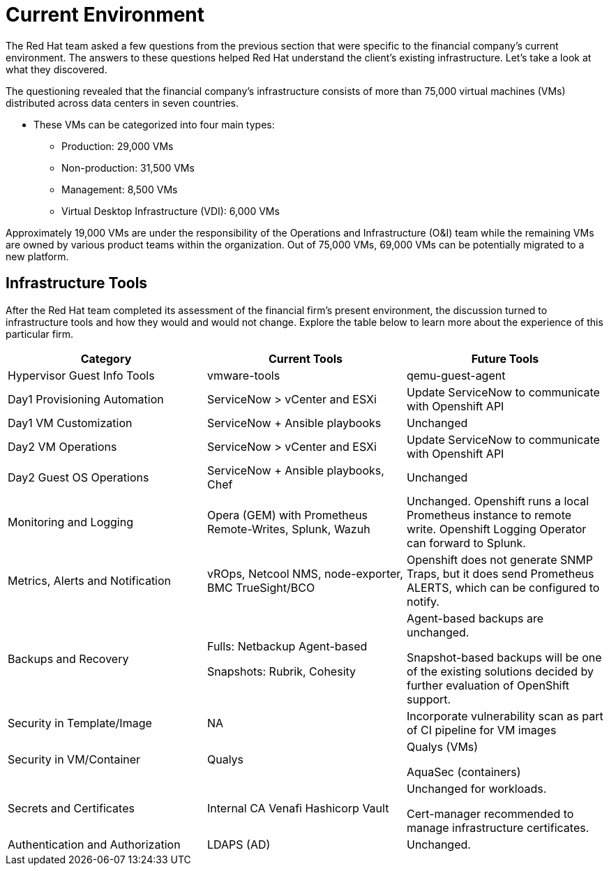 = Current Environment

The Red Hat team asked a few questions from the previous section that were specific to the financial company's current environment. The answers to these questions helped Red Hat understand the client's existing infrastructure. Let's take a look at what they discovered.

The questioning revealed that the financial company’s infrastructure consists of more than 75,000 virtual machines (VMs) distributed across data centers in seven countries.

* These VMs can be categorized into four main types:
** Production: 29,000 VMs
** Non-production: 31,500 VMs
** Management: 8,500 VMs
** Virtual Desktop Infrastructure (VDI): 6,000 VMs

//In the passage below, there is a similar issue of maintaining internal consistency around the number of VMs and the number that can be migrated.
//Also, do we need to explain the significance of 19,000 VMs being under the management of O&I.

Approximately 19,000 VMs are under the responsibility of the Operations and Infrastructure (O&I) team while the remaining VMs are owned by various product teams within the organization. Out of 75,000 VMs, 69,000 VMs can be potentially migrated to a new platform.

== Infrastructure Tools
After the Red Hat team completed its assessment of the financial firm's present environment, the discussion turned to infrastructure tools and how they would and would not change. Explore the table below to learn more about the experience of this particular firm.

[cols="1,1,1"]
|===
| Category | Current Tools | Future Tools

| Hypervisor Guest Info Tools
| vmware-tools
| qemu-guest-agent

| Day1 Provisioning Automation
| ServiceNow > vCenter and ESXi
| Update ServiceNow to communicate with Openshift API

| Day1 VM Customization
| ServiceNow + Ansible playbooks
| Unchanged

| Day2 VM Operations
| ServiceNow > vCenter and ESXi
| Update ServiceNow to communicate with Openshift API

| Day2 Guest OS Operations
| ServiceNow + Ansible playbooks, Chef
| Unchanged

| Monitoring and Logging
| Opera (GEM) with Prometheus Remote-Writes, Splunk, Wazuh
| Unchanged. Openshift runs a local Prometheus instance to remote write. Openshift Logging Operator can forward to Splunk.

| Metrics, Alerts and Notification
| vROps, Netcool NMS, node-exporter, BMC TrueSight/BCO
| Openshift does not generate SNMP Traps, but it does send Prometheus ALERTS, which can be configured to notify.

| Backups and Recovery
| Fulls: Netbackup Agent-based

Snapshots: Rubrik, Cohesity
| Agent-based backups are unchanged.

Snapshot-based backups will be one of the existing solutions decided by further evaluation of OpenShift support.

| Security in Template/Image
| NA
| Incorporate vulnerability scan as part of CI pipeline for VM images


| Security in VM/Container
| Qualys
| Qualys (VMs)

AquaSec (containers)


| Secrets and Certificates
| Internal CA
Venafi
Hashicorp Vault
| Unchanged for workloads.

Cert-manager recommended to manage infrastructure certificates.

| Authentication and Authorization
| LDAPS (AD)
|Unchanged.
|===
